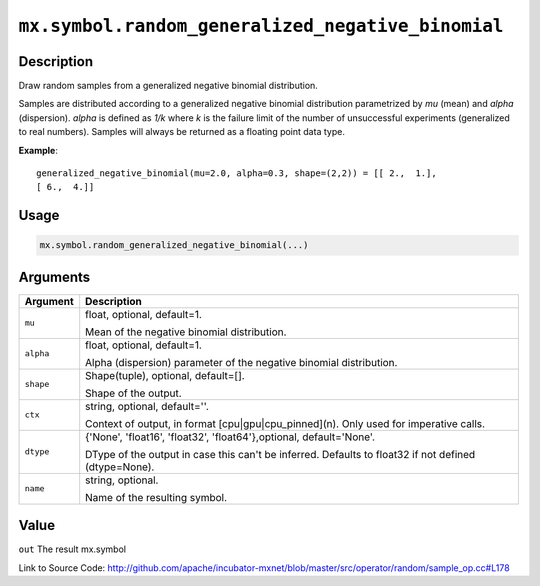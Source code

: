.. raw:: html



``mx.symbol.random_generalized_negative_binomial``
====================================================================================================

Description
----------------------

Draw random samples from a generalized negative binomial distribution.

Samples are distributed according to a generalized negative binomial distribution parametrized by
*mu* (mean) and *alpha* (dispersion). *alpha* is defined as *1/k* where *k* is the failure limit of the
number of unsuccessful experiments (generalized to real numbers).
Samples will always be returned as a floating point data type.

**Example**::
	 
	 generalized_negative_binomial(mu=2.0, alpha=0.3, shape=(2,2)) = [[ 2.,  1.],
	 [ 6.,  4.]]
	 

Usage
----------

.. code:: r

	mx.symbol.random_generalized_negative_binomial(...)

Arguments
------------------

+----------------------------------------+------------------------------------------------------------+
| Argument                               | Description                                                |
+========================================+============================================================+
| ``mu``                                 | float, optional, default=1.                                |
|                                        |                                                            |
|                                        | Mean of the negative binomial distribution.                |
+----------------------------------------+------------------------------------------------------------+
| ``alpha``                              | float, optional, default=1.                                |
|                                        |                                                            |
|                                        | Alpha (dispersion) parameter of the negative binomial      |
|                                        | distribution.                                              |
+----------------------------------------+------------------------------------------------------------+
| ``shape``                              | Shape(tuple), optional, default=[].                        |
|                                        |                                                            |
|                                        | Shape of the output.                                       |
+----------------------------------------+------------------------------------------------------------+
| ``ctx``                                | string, optional, default=''.                              |
|                                        |                                                            |
|                                        | Context of output, in format [cpu|gpu|cpu_pinned](n). Only |
|                                        | used for imperative                                        |
|                                        | calls.                                                     |
+----------------------------------------+------------------------------------------------------------+
| ``dtype``                              | {'None', 'float16', 'float32', 'float64'},optional,        |
|                                        | default='None'.                                            |
|                                        |                                                            |
|                                        | DType of the output in case this can't be inferred.        |
|                                        | Defaults to float32 if not defined                         |
|                                        | (dtype=None).                                              |
+----------------------------------------+------------------------------------------------------------+
| ``name``                               | string, optional.                                          |
|                                        |                                                            |
|                                        | Name of the resulting symbol.                              |
+----------------------------------------+------------------------------------------------------------+

Value
----------

``out`` The result mx.symbol


Link to Source Code: http://github.com/apache/incubator-mxnet/blob/master/src/operator/random/sample_op.cc#L178


.. disqus::
   :disqus_identifier: mx.symbol.random_generalized_negative_binomial
